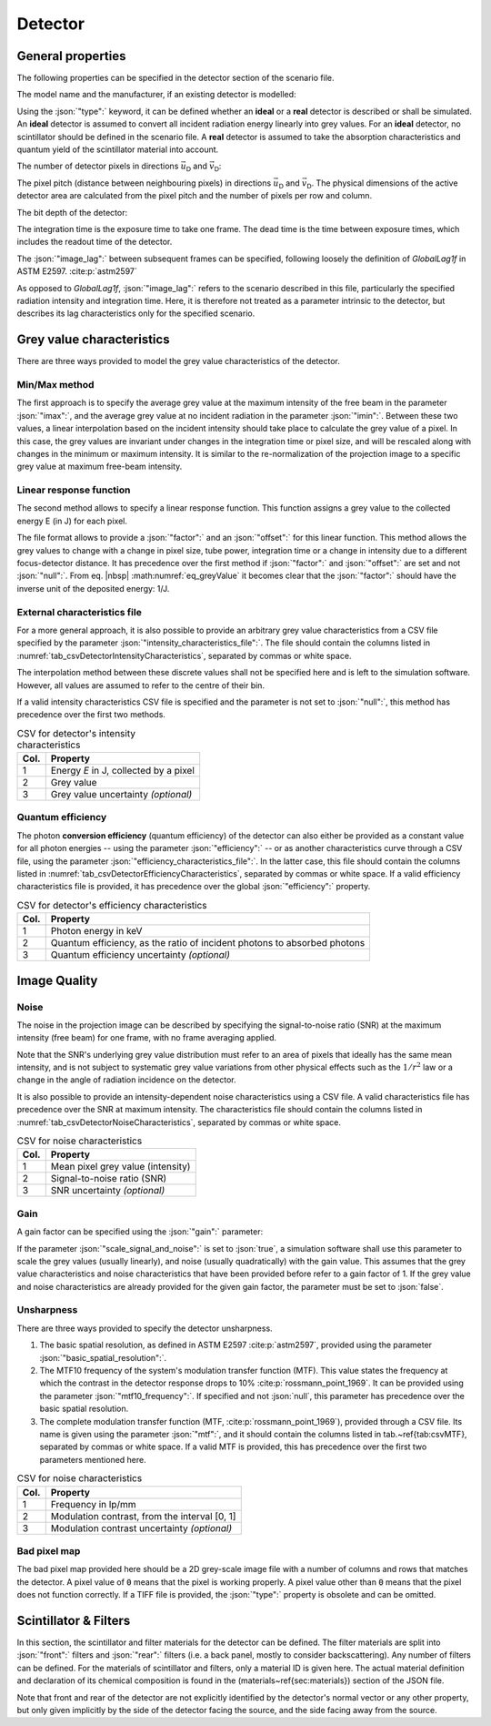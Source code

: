 .. _sec_detector:

Detector
========

.. _sec_detector_general:

General properties
------------------

The following properties can be specified in the detector section of the scenario file.

The model name and the manufacturer, if an existing detector is modelled:

.. code-block:: json-object
	:linenos:
	:lineno-start: 114

	"model":        "",
	"manufacturer": ""

Using the :json:`"type":` keyword, it can be defined whether an **ideal** or a **real** detector is described or shall be simulated. An **ideal** detector is assumed to convert all incident radiation energy linearly into grey values. For an **ideal** detector, no scintillator should be defined in the scenario file. A **real** detector is assumed to take the absorption characteristics and quantum yield of the scintillator material into account.

.. code-block:: json-object
	:linenos:
	:lineno-start: 116

	"type": "real" "ideal"

The number of detector pixels in directions :math:`\vec{u}_\textsf{D}` and :math:`\vec{v}_\textsf{D}`:

.. code-block:: json-object
	:linenos:
	:lineno-start: 117

	"columns": {"value": 2000, "unit": "px"},
	"rows":    {"value": 1500, "unit": "px"}

The pixel pitch (distance between neighbouring pixels) in directions :math:`\vec{u}_\textsf{D}` and :math:`\vec{v}_\textsf{D}`. The physical dimensions of the active detector area are calculated from the pixel pitch and the number of pixels per row and column.

.. code-block:: json-object
	:linenos:
	:lineno-start: 119

	"pixel_pitch": {
	  "u": {"value": 0.127, "unit": "mm", "uncertainty": {"value": 0, "unit": "mm"}, "drift": null},
	  "v": {"value": 0.127, "unit": "mm", "uncertainty": {"value": 0, "unit": "mm"}, "drift": null}
	}

The bit depth of the detector:

.. code-block:: json-object
	:linenos:
	:lineno-start: 123

	"bit_depth": {"value": 16}


The integration time is the exposure time to take one frame. The dead time is the time between exposure times, which includes the readout time of the detector.

.. code-block:: json-object
	:linenos:
	:lineno-start: 124

	"integration_time": {"value": 0.5, "unit": "s", "uncertainty": {"value": 0, "unit": "s"}, "drift": null},
	"dead_time":        {"value": 50, "unit": "ms", "uncertainty": {"value": 0, "unit": "s"}, "drift": null}

The :json:`"image_lag":` between subsequent frames can be specified, following loosely the definition of *GlobalLag1f* in ASTM E2597. :cite:p:`astm2597`

.. math::
	:label: eq_image_lag

	\textsf{image~lag} = \frac{\text{\textsf{Grey value at first frame radiation fully off}}}{\text{\textsf{Grey value at radiation fully on}}}

.. code-block:: json-object
	:linenos:
	:lineno-start: 126

	"image_lag": {"value": 0.05, "unit": null, "uncertainty": {"value": 0, "unit": null}, "drift": null}

As opposed to *GlobalLag1f*, :json:`"image_lag":` refers to the scenario described in this file, particularly the specified radiation intensity and integration time. Here, it is therefore not treated as a parameter intrinsic to the detector, but describes its lag characteristics only for the specified scenario.

.. _sec_gv_characteristics:

Grey value characteristics
--------------------------

There are three ways provided to model the grey value characteristics of the detector.

.. code-block:: json-object
	:linenos:
	:lineno-start: 127

	"grey_value":
	{
	  "imax":   {"value": 45000, "drift": null},
	  "imin":   {"value":  1000, "drift": null},

	  "factor": {"value": 3e15, "unit": "1/J", "uncertainty": {"value": 0, "unit": "1/J"}, "drift": null},
	  "offset": {"value": 1800, "unit": null,  "uncertainty": {"value": 0, "unit": null}, "drift": null},

	  "intensity_characteristics_file": {"value": "detector_intensity.csv", "drift": null},

	  "efficiency":   {"value": 0.7, "unit": null, "uncertainty": {"value": 0, "unit": null}, "drift": null},
	  "efficiency_characteristics_file": {"value": "detector_efficiency.csv", "drift": null}
	}

Min/Max method
~~~~~~~~~~~~~~

The first approach is to specify the average grey value at the maximum intensity of the free beam in the parameter :json:`"imax":`, and the average grey value at no incident radiation in the parameter :json:`"imin":`. Between these two values, a linear interpolation based on the incident intensity should take place to calculate the grey value of a pixel. In this case, the grey values are invariant under changes in the integration time or pixel size, and will be rescaled along with changes in the minimum or maximum intensity. It is similar to the re-normalization of the projection image to a specific grey value at maximum free-beam intensity.

Linear response function
~~~~~~~~~~~~~~~~~~~~~~~~

The second method allows to specify a linear response function. This function assigns a grey value to the collected energy E (in J) for each pixel.

.. math::
	:label: eq_greyValue

	\text{\textsf{Grey Value}} = \left(\textsf{factor} \cdot E \right) + \textsf{offset}

The file format allows to provide a :json:`"factor":` and an :json:`"offset":` for this linear function. This method allows the grey values to change with a change in pixel size, tube power, integration time or a change in intensity due to a different focus-detector distance. It has precedence over the first method if :json:`"factor":` and :json:`"offset":` are set and not :json:`"null":`. From eq. |nbsp| :math:numref:`eq_greyValue` it becomes clear that the :json:`"factor":` should have the inverse unit of the deposited energy: 1/J.

External characteristics file
~~~~~~~~~~~~~~~~~~~~~~~~~~~~~

For a more general approach, it is also possible to provide an arbitrary grey value characteristics from a CSV file specified by the parameter :json:`"intensity_characteristics_file":`. The file should contain the columns listed in :numref:`tab_csvDetectorIntensityCharacteristics`, separated by commas or white space.

The interpolation method between these discrete values shall not be specified here and is left to the simulation software. However, all values are assumed to refer to the centre of their bin.

If a valid intensity characteristics CSV file is specified and the parameter is not set to :json:`"null":`, this method has precedence over the first two methods.

.. _tab_csvDetectorIntensityCharacteristics:

.. table:: CSV for detector's intensity characteristics

	==== =====================================
	Col. Property
	==== =====================================
	1    Energy *E* in J, collected by a pixel
	2    Grey value
	3    Grey value uncertainty *(optional)*
	==== =====================================

Quantum efficiency
~~~~~~~~~~~~~~~~~~

The photon **conversion efficiency** (quantum efficiency) of the detector can also either be provided as a constant value for all photon energies -- using the parameter :json:`"efficiency":` -- or as another characteristics curve through a CSV file, using the parameter :json:`"efficiency_characteristics_file":`. In the latter case, this file should contain the columns listed in :numref:`tab_csvDetectorEfficiencyCharacteristics`, separated by commas or white space. If a valid efficiency characteristics file is provided, it has precedence over the global :json:`"efficiency":` property.

.. _tab_csvDetectorEfficiencyCharacteristics:

.. table:: CSV for detector's efficiency characteristics

	==== ========================================================================
	Col. Property
	==== ========================================================================
	1    Photon energy in keV
	2    Quantum efficiency, as the ratio of incident photons to absorbed photons
	3    Quantum efficiency uncertainty *(optional)*
	==== ========================================================================

.. _sec_image_quality:

Image Quality
-------------

.. _sec_noise:

Noise
~~~~~

The noise in the projection image can be described by specifying the signal-to-noise ratio (SNR) at the maximum intensity (free beam) for one frame, with no frame averaging applied.

.. code-block:: json-object
	:linenos:
	:lineno-start: 140

	"noise":
	{
	  "snr_at_imax": {"value": 205, "unit": null, "uncertainty": {"value": 0, "unit": null}, "drift": null},
	  "noise_characteristics_file": {"value": "noise.csv", "drift": null}
	}

Note that the SNR's underlying grey value distribution must refer to an area of pixels that ideally has the same mean intensity, and is not subject to systematic grey value variations from other physical effects such as the :math:`1/r^2` law or a change in the angle of radiation incidence on the detector.

It is also possible to provide an intensity-dependent noise characteristics using a CSV file. A valid characteristics file has precedence over the SNR at maximum intensity. The characteristics file should contain the columns listed in :numref:`tab_csvDetectorNoiseCharacteristics`, separated by commas or white space.

.. _tab_csvDetectorNoiseCharacteristics:

.. table:: CSV for noise characteristics

	==== =================================
	Col. Property
	==== =================================
	1    Mean pixel grey value (intensity)
	2    Signal-to-noise ratio (SNR)
	3    SNR uncertainty *(optional)*
	==== =================================

.. _sec_gain:

Gain
~~~~

A gain factor can be specified using the :json:`"gain":` parameter:

.. code-block:: json-object
	:linenos:
	:lineno-start: 145

	"gain":
	{
	  "value": 3,
	  "drift": null,
	  "scale_signal_and_noise": true
	}

If the parameter :json:`"scale_signal_and_noise":` is set to :json:`true`, a simulation software shall use this parameter to scale the grey values (usually linearly), and noise (usually quadratically) with the gain value. This assumes that the grey value characteristics and noise characteristics that have been provided before refer to a gain factor of 1. If the grey value and noise characteristics are already provided for the given gain factor, the parameter must be set to :json:`false`.

.. _sec_unsharpness:

Unsharpness
~~~~~~~~~~~

There are three ways provided to specify the detector unsharpness.

.. code-block:: json-object
	:linenos:
	:lineno-start: 151

	"unsharpness":
	{
	  "basic_spatial_resolution": {"value": 0.1, "unit": "mm", "uncertainty": {"value": 0, "unit": "mm"},        "drift": null},
	  "mtf10_frequency": {"value": 10, "unit": "lp/mm", "uncertainty": {"value": 1, "unit": "lp/mm"},            "drift": null},
	  "mtf": {"value": "detector_mtf.csv", "drift": null}
	}


1. The basic spatial resolution, as defined in ASTM E2597 :cite:p:`astm2597`, provided using the parameter :json:`"basic_spatial_resolution":`.
2. The MTF10 frequency of the system's modulation transfer function (MTF). This value states the frequency at which the contrast in the detector response drops to 10% :cite:p:`rossmann_point_1969`. It can be provided using the parameter :json:`"mtf10_frequency":`. If specified and not :json:`null`, this parameter has precedence over the basic spatial resolution.
3. The complete modulation transfer function (MTF, :cite:p:`rossmann_point_1969`), provided through a CSV file. Its name is given using the parameter :json:`"mtf":`, and it should contain the columns listed in tab.~\ref{tab:csvMTF}, separated by commas or white space. If a valid MTF is provided, this has precedence over the first two parameters mentioned here.

.. _tab_csvMTF:

.. table:: CSV for noise characteristics

	==== =============================================
	Col. Property
	==== =============================================
	1    Frequency in lp/mm
	2    Modulation contrast, from the interval [0, 1]
	3    Modulation contrast uncertainty *(optional)*
	==== =============================================


Bad pixel map
~~~~~~~~~~~~~

The bad pixel map provided here should be a 2D grey-scale image file with a number of columns and rows that matches the detector. A pixel value of :code:`0` means that the pixel is working properly. A pixel value other than :code:`0` means that the pixel does not function correctly. If a TIFF file is provided, the :json:`"type":` property is obsolete and can be omitted.

.. code-block:: json-object
	:linenos:
	:lineno-start: 157

	"bad_pixel_map":
	{
	  "value": "badpixels.raw",
	  "type": "uint8",
	  "drift": null
	}

.. _sec_scintillatorAndFilters:

Scintillator & Filters
----------------------

In this section, the scintillator and filter materials for the detector can be defined. The filter materials are split into :json:`"front":` filters and :json:`"rear":` filters (i.e. a back panel, mostly to consider backscattering). Any number of filters can be defined. For the materials of scintillator and filters, only a material ID is given here. The actual material definition and declaration of its chemical composition is found in the (materials~\ref{sec:materials}) section of the JSON file.

Note that front and rear of the detector are not explicitly identified by the detector's normal vector or any other property, but only given implicitly by the side of the detector facing the source, and the side facing away from the source.

.. code-block:: json-object
	:linenos:
	:lineno-start: 163

	"scintillator":
	{
	  "material_id": "CsI",
	  "thickness": {"value": 0.15, "unit": "mm", "uncertainty": {"value": 0, "unit": "mm"}, "drift": null}
	},
	"filters":
	{
	  "front":
	  [
	    {
	      "material_id": "Al",
	      "thickness": {"value": 0.2, "unit": "mm", "uncertainty": {"value": 0, "unit": "mm"}, "drift": null}
	    },
	    {
	      "material_id": "Kapton",
	      "thickness": {"value":0.13, "unit": "mm", "uncertainty": {"value": 0, "unit": "mm"}, "drift": null}
	    }
	  ],
	  "rear":
	  [
	    {
	      "material_id": "Al",
	      "thickness": {"value": 2.0, "unit": "mm", "uncertainty": {"value": 0, "unit": "mm"}, "drift": null}
	    }
	  ]
	}